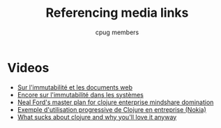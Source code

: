 #+title: Referencing media links
#+author: cpug members

* Videos
- [[http://skillsmatter.com/podcast/scala/a-practical-tour-of-clojure-web-development][Sur l'immutabilité et les documents web]]
- [[http://vimeo.com/52831373][Encore sur l'immutabilité dans les systèmes]]
- [[http://blip.tv/clojure/neal-ford-neal-s-master-plan-for-clojure-enterprise-mindshare-domination-5953926][Neal Ford's master plan for clojure enterprise mindshare domination]]
- [[http://skillsmatter.com/podcast/scala/clojure-at-nokia-entertainment][Exemple d'utilisation progressive de Clojure en entreprise (Nokia)]]
- [[http://www.infoq.com/presentations/What-Sucks-about-Clojure-and-Why-You-ll-Love-It-Anyway][What sucks about clojure and why you'll love it anyway]]
